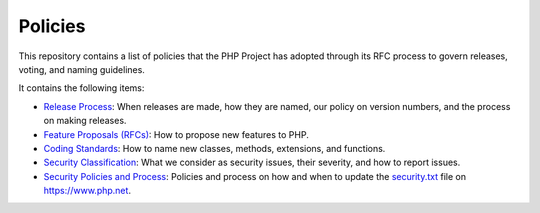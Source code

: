 Policies
========

This repository contains a list of policies that the PHP Project has
adopted through its RFC process to govern releases, voting, and naming
guidelines.

It contains the following items:

- `Release Process <release-process.rst>`_: When releases are made, how they
  are named, our policy on version numbers, and the process on making releases.
- `Feature Proposals (RFCs) <feature-proposals.rst>`_: How to propose new
  features to PHP.
- `Coding Standards <coding-standards-and-naming.rst>`_: How to name new
  classes, methods, extensions, and functions.
- `Security Classification <security-classification.rst>`_: What we consider
  as security issues, their severity, and how to report issues.
- `Security Policies and Process <security-policies.rst>`_: Policies and
  process on how and when to update the `security.txt
  <https://www.php.net/.well-known/security.txt>`_ file on
  https://www.php.net.
